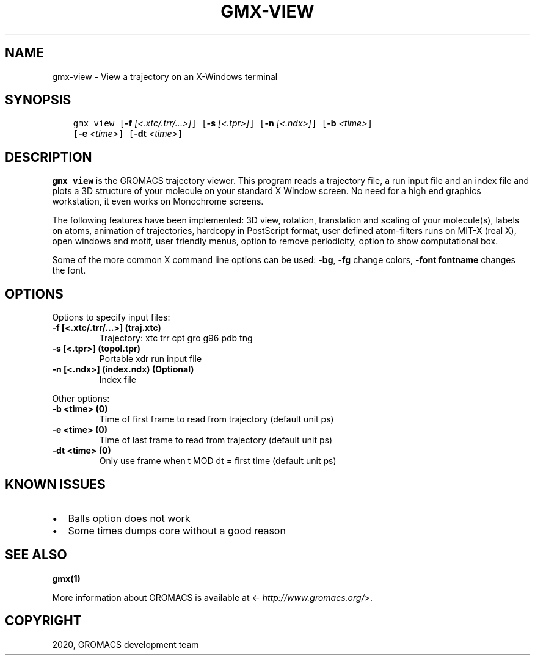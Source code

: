 .\" Man page generated from reStructuredText.
.
.TH "GMX-VIEW" "1" "Mar 03, 2020" "2020.1" "GROMACS"
.SH NAME
gmx-view \- View a trajectory on an X-Windows terminal
.
.nr rst2man-indent-level 0
.
.de1 rstReportMargin
\\$1 \\n[an-margin]
level \\n[rst2man-indent-level]
level margin: \\n[rst2man-indent\\n[rst2man-indent-level]]
-
\\n[rst2man-indent0]
\\n[rst2man-indent1]
\\n[rst2man-indent2]
..
.de1 INDENT
.\" .rstReportMargin pre:
. RS \\$1
. nr rst2man-indent\\n[rst2man-indent-level] \\n[an-margin]
. nr rst2man-indent-level +1
.\" .rstReportMargin post:
..
.de UNINDENT
. RE
.\" indent \\n[an-margin]
.\" old: \\n[rst2man-indent\\n[rst2man-indent-level]]
.nr rst2man-indent-level -1
.\" new: \\n[rst2man-indent\\n[rst2man-indent-level]]
.in \\n[rst2man-indent\\n[rst2man-indent-level]]u
..
.SH SYNOPSIS
.INDENT 0.0
.INDENT 3.5
.sp
.nf
.ft C
gmx view [\fB\-f\fP \fI[<.xtc/.trr/...>]\fP] [\fB\-s\fP \fI[<.tpr>]\fP] [\fB\-n\fP \fI[<.ndx>]\fP] [\fB\-b\fP \fI<time>\fP]
         [\fB\-e\fP \fI<time>\fP] [\fB\-dt\fP \fI<time>\fP]
.ft P
.fi
.UNINDENT
.UNINDENT
.SH DESCRIPTION
.sp
\fBgmx view\fP is the GROMACS trajectory viewer. This program reads a
trajectory file, a run input file and an index file and plots a
3D structure of your molecule on your standard X Window
screen. No need for a high end graphics workstation, it even
works on Monochrome screens.
.sp
The following features have been implemented:
3D view, rotation, translation and scaling of your molecule(s),
labels on atoms, animation of trajectories,
hardcopy in PostScript format, user defined atom\-filters
runs on MIT\-X (real X), open windows and motif,
user friendly menus, option to remove periodicity, option to
show computational box.
.sp
Some of the more common X command line options can be used:
\fB\-bg\fP, \fB\-fg\fP change colors, \fB\-font fontname\fP changes the font.
.SH OPTIONS
.sp
Options to specify input files:
.INDENT 0.0
.TP
.B \fB\-f\fP [<.xtc/.trr/…>] (traj.xtc)
Trajectory: xtc trr cpt gro g96 pdb tng
.TP
.B \fB\-s\fP [<.tpr>] (topol.tpr)
Portable xdr run input file
.TP
.B \fB\-n\fP [<.ndx>] (index.ndx) (Optional)
Index file
.UNINDENT
.sp
Other options:
.INDENT 0.0
.TP
.B \fB\-b\fP <time> (0)
Time of first frame to read from trajectory (default unit ps)
.TP
.B \fB\-e\fP <time> (0)
Time of last frame to read from trajectory (default unit ps)
.TP
.B \fB\-dt\fP <time> (0)
Only use frame when t MOD dt = first time (default unit ps)
.UNINDENT
.SH KNOWN ISSUES
.INDENT 0.0
.IP \(bu 2
Balls option does not work
.IP \(bu 2
Some times dumps core without a good reason
.UNINDENT
.SH SEE ALSO
.sp
\fBgmx(1)\fP
.sp
More information about GROMACS is available at <\fI\%http://www.gromacs.org/\fP>.
.SH COPYRIGHT
2020, GROMACS development team
.\" Generated by docutils manpage writer.
.
